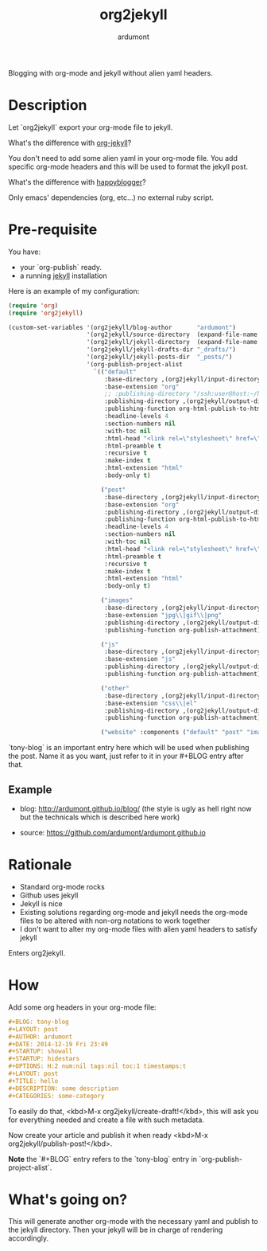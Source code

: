 #+title: org2jekyll
#+author: ardumont

[[https://travis-ci.org/ardumont/org2jekyll][https://travis-ci.org/ardumont/org2jekyll.svg]]

Blogging with org-mode and jekyll without alien yaml headers.

* Description

Let `org2jekyll` export your org-mode file to jekyll.

What's the difference with [[https://github.com/juanre/org-jekyll][org-jekyll]]?

You don't need to add some alien yaml in your org-mode file.
You add specific org-mode headers and this will be used to format the jekyll post.

What's the difference with [[https://github.com/bmaland/happyblogger][happyblogger]]?

Only emacs' dependencies (org, etc...) no external ruby script.

* Pre-requisite

You have:
- your `org-publish` ready.
- a running [[http://github.com/mojombo/jekyll][jekyll]] installation

Here is an example of my configuration:
#+begin_src emacs-lisp
(require 'org)
(require 'org2jekyll)

(custom-set-variables '(org2jekyll/blog-author       "ardumont")
                      '(org2jekyll/source-directory  (expand-file-name "~/org/"))
                      '(org2jekyll/jekyll-directory  (expand-file-name "~/public_html/"))
                      '(org2jekyll/jekyll-drafts-dir "_drafts/")
                      '(org2jekyll/jekyll-posts-dir  "_posts/")
                      '(org-publish-project-alist
                        `(("default"
                           :base-directory ,(org2jekyll/input-directory)
                           :base-extension "org"
                           ;; :publishing-directory "/ssh:user@host:~/html/notebook/"
                           :publishing-directory ,(org2jekyll/output-directory "blog")
                           :publishing-function org-html-publish-to-html
                           :headline-levels 4
                           :section-numbers nil
                           :with-toc nil
                           :html-head "<link rel=\"stylesheet\" href=\"./css/style.css\" type=\"text/css\"/>"
                           :html-preamble t
                           :recursive t
                           :make-index t
                           :html-extension "html"
                           :body-only t)

                          ("post"
                           :base-directory ,(org2jekyll/input-directory)
                           :base-extension "org"
                           :publishing-directory ,(org2jekyll/output-directory org2jekyll/jekyll-posts-dir)
                           :publishing-function org-html-publish-to-html
                           :headline-levels 4
                           :section-numbers nil
                           :with-toc nil
                           :html-head "<link rel=\"stylesheet\" href=\"./css/style.css\" type=\"text/css\"/>"
                           :html-preamble t
                           :recursive t
                           :make-index t
                           :html-extension "html"
                           :body-only t)

                          ("images"
                           :base-directory ,(org2jekyll/input-directory "img")
                           :base-extension "jpg\\|gif\\|png"
                           :publishing-directory ,(org2jekyll/output-directory "img")
                           :publishing-function org-publish-attachment)

                          ("js"
                           :base-directory ,(org2jekyll/input-directory "js")
                           :base-extension "js"
                           :publishing-directory ,(org2jekyll/output-directory "js")
                           :publishing-function org-publish-attachment)

                          ("other"
                           :base-directory ,(org2jekyll/input-directory "css")
                           :base-extension "css\\|el"
                           :publishing-directory ,(org2jekyll/output-directory "css")
                           :publishing-function org-publish-attachment)

                          ("website" :components ("default" "post" "images" "js" "css")))))
#+end_src

`tony-blog` is an important entry here which will be used when publishing the post.
Name it as you want, just refer to it in your #+BLOG entry after that.

** Example

- blog: [[http://ardumont.github.io/blog/]] (the style is ugly as hell right now but the technicals which is described here work)

- source: https://github.com/ardumont/ardumont.github.io

* Rationale

- Standard org-mode rocks
- Github uses jekyll
- Jekyll is nice
- Existing solutions regarding org-mode and jekyll needs the org-mode files to be altered with non-org notations to work together
- I don't want to alter my org-mode files with alien yaml headers to satisfy jekyll

Enters org2jekyll.

* How

Add some org headers in your org-mode file:

#+begin_src org
#+BLOG: tony-blog
#+LAYOUT: post
#+AUTHOR: ardumont
#+DATE: 2014-12-19 Fri 23:49
#+STARTUP: showall
#+STARTUP: hidestars
#+OPTIONS: H:2 num:nil tags:nil toc:1 timestamps:t
#+LAYOUT: post
#+TITLE: hello
#+DESCRIPTION: some description
#+CATEGORIES: some-category
#+end_src

To easily do that, <kbd>M-x org2jekyll/create-draft!</kbd>, this will ask you for everything needed and create a file with such metadata.

Now create your article and publish it when ready <kbd>M-x org2jekyll/publish-post!</kbd>.

*Note* the `#+BLOG` entry refers to the `tony-blog` entry in `org-publish-project-alist`.

* What's going on?

This will generate another org-mode with the necessary yaml and publish to the jekyll directory.
Then your jekyll will be in charge of rendering accordingly.
